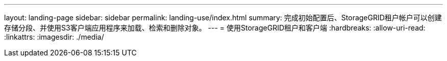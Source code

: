 ---
layout: landing-page 
sidebar: sidebar 
permalink: landing-use/index.html 
summary: 完成初始配置后、StorageGRID租户帐户可以创建存储分段、并使用S3客户端应用程序来加载、检索和删除对象。 
---
= 使用StorageGRID租户和客户端
:hardbreaks:
:allow-uri-read: 
:linkattrs: 
:imagesdir: ./media/


